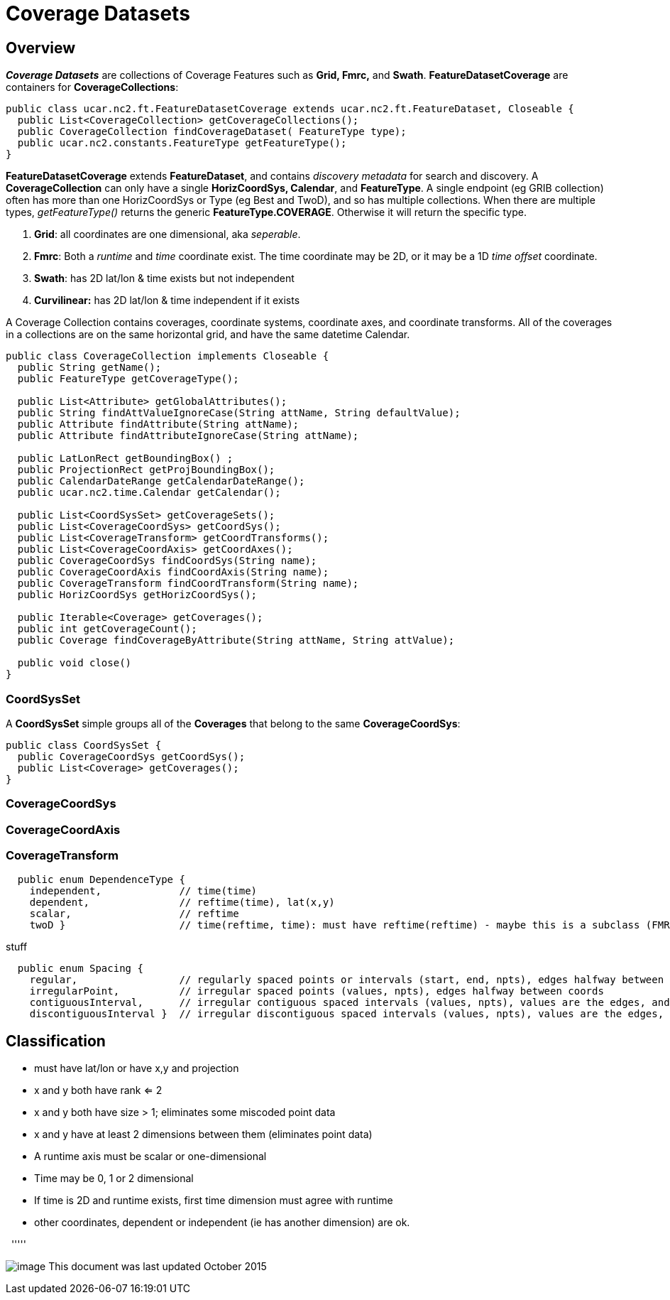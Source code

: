 = Coverage Datasets
:linkcss:
:stylesheet: ../../cdm.css

== Overview

*_Coverage Datasets_* are collections of Coverage Features such as *Grid, Fmrc,* and *Swath*.
*FeatureDatasetCoverage* are containers for *CoverageCollections*:

[source,java]
----
public class ucar.nc2.ft.FeatureDatasetCoverage extends ucar.nc2.ft.FeatureDataset, Closeable {
  public List<CoverageCollection> getCoverageCollections();
  public CoverageCollection findCoverageDataset( FeatureType type);
  public ucar.nc2.constants.FeatureType getFeatureType();
}
----

*FeatureDatasetCoverage* extends *FeatureDataset*, and contains _discovery metadata_ for search and discovery.
A *CoverageCollection* can only have a single *HorizCoordSys, Calendar*, and *FeatureType*.
A single endpoint (eg GRIB collection) often has more than one HorizCoordSys or Type (eg Best and TwoD), and so has multiple collections.
When there are multiple types, _getFeatureType()_ returns the generic *FeatureType.COVERAGE*. Otherwise it will return the specific type.

. *Grid*: all coordinates are one dimensional, aka _seperable_.
. *Fmrc*: Both a _runtime_ and _time_ coordinate exist. The time coordinate may be 2D, or it may be a 1D _time offset_ coordinate.
. *Swath*: has 2D lat/lon & time exists but not independent
. *Curvilinear:* has 2D lat/lon & time independent if it exists

A Coverage Collection contains coverages, coordinate systems, coordinate axes, and coordinate transforms.
All of the coverages in a collections are on the same horizontal grid, and have the same datetime Calendar.

[source,java]
----
public class CoverageCollection implements Closeable {
  public String getName();
  public FeatureType getCoverageType();

  public List<Attribute> getGlobalAttributes();
  public String findAttValueIgnoreCase(String attName, String defaultValue);
  public Attribute findAttribute(String attName);
  public Attribute findAttributeIgnoreCase(String attName);

  public LatLonRect getBoundingBox() ;
  public ProjectionRect getProjBoundingBox();
  public CalendarDateRange getCalendarDateRange();
  public ucar.nc2.time.Calendar getCalendar();

  public List<CoordSysSet> getCoverageSets();
  public List<CoverageCoordSys> getCoordSys();
  public List<CoverageTransform> getCoordTransforms();
  public List<CoverageCoordAxis> getCoordAxes();
  public CoverageCoordSys findCoordSys(String name);
  public CoverageCoordAxis findCoordAxis(String name);
  public CoverageTransform findCoordTransform(String name);
  public HorizCoordSys getHorizCoordSys();

  public Iterable<Coverage> getCoverages();
  public int getCoverageCount();
  public Coverage findCoverageByAttribute(String attName, String attValue);

  public void close()
}
----

=== CoordSysSet

A *CoordSysSet* simple groups all of the *Coverages* that belong to the same *CoverageCoordSys*:

[source,java]
----
public class CoordSysSet {
  public CoverageCoordSys getCoordSys();
  public List<Coverage> getCoverages();
}
----

=== CoverageCoordSys

=== CoverageCoordAxis

=== CoverageTransform


-----------------------------------------------------------------------------------------------------------------
  public enum DependenceType {
    independent,             // time(time)
    dependent,               // reftime(time), lat(x,y)
    scalar,                  // reftime
    twoD }                   // time(reftime, time): must have reftime(reftime) - maybe this is a subclass (FMRC)
-----------------------------------------------------------------------------------------------------------------

stuff

----------------------------------------------------------------------------------------------------------------------------------------------------------------
  public enum Spacing {
    regular,                 // regularly spaced points or intervals (start, end, npts), edges halfway between coords
    irregularPoint,          // irregular spaced points (values, npts), edges halfway between coords
    contiguousInterval,      // irregular contiguous spaced intervals (values, npts), values are the edges, and there are npts+1, coord halfway between edges
    discontiguousInterval }  // irregular discontiguous spaced intervals (values, npts), values are the edges, and there are 2*npts: low0, high0, low1, high1...
----------------------------------------------------------------------------------------------------------------------------------------------------------------

== Classification

* must have lat/lon or have x,y and projection
* x and y both have rank <= 2
* x and y both have size > 1; eliminates some miscoded point data
* x and y have at least 2 dimensions between them (eliminates point data)
* A runtime axis must be scalar or one-dimensional
* Time may be 0, 1 or 2 dimensional
* If time is 2D and runtime exists, first time dimension must agree with runtime
* other coordinates, dependent or independent (ie has another dimension) are ok.

 
'''''

image:../../nc.gif[image] This document was last updated October 2015
